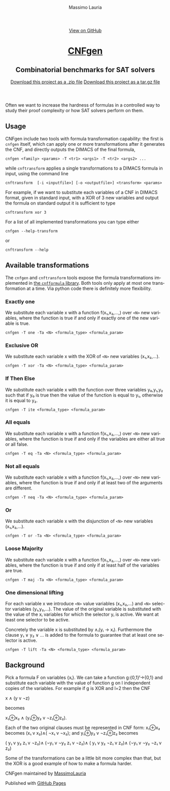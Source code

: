 #+TITLE:     CNFgen - formula transformations
#+AUTHOR:    Massimo Lauria
#+EMAIL:     lauria.massimo@gmail.com
#+LANGUAGE:  en
#+OPTIONS:   H:3 num:nil toc:nil \n:nil @:t ::t |:t ^:t -:t f:t *:t <:t
#+OPTIONS:   TeX:t LaTeX:t skip:nil d:nil todo:t pri:nil tags:not-in-toc
#+EXPORT_EXCLUDE_TAGS: noexport
#+HTML_HEAD_EXTRA: <meta charset='utf-8'>
#+HTML_HEAD_EXTRA: <meta http-equiv="X-UA-Compatible" content="chrome=1">
#+HTML_HEAD_EXTRA: <meta name="description" content="CNFgen: Combinatorial benchmarks for SAT solvers">
#+HTML_HEAD: <link rel="stylesheet" type="text/css" media="screen" href="stylesheets/stylesheet.css">
#+HTML_HEAD: <style type="text/css"> .title  { height: 0; margin: 0; display: none; } </style>


#+BEGIN_EXPORT html
<!-- HEADER -->
    <div id="header_wrap" class="outer">
        <header class="inner">
          <a id="forkme_banner" href="https://github.com/MassimoLauria/cnfgen">View on GitHub</a>

          <h1 id="project_title"><a id="project_title" href="http://massimolauria.net/cnfgen">CNFgen</a></h1>
          <h2 id="project_tagline">Combinatorial benchmarks for SAT solvers</h2>

            <section id="downloads">
              <a class="zip_download_link" href="https://github.com/MassimoLauria/cnfgen/zipball/master">Download this project as a .zip file</a>
              <a class="tar_download_link" href="https://github.com/MassimoLauria/cnfgen/tarball/master">Download this project as a tar.gz file</a>
            </section>
        </header>
    </div>
#+END_EXPORT
#+BEGIN_EXPORT html
    <div id="main_content_wrap" class="outer">
      <section id="main_content" class="inner">
#+END_EXPORT

Often we want to increase the hardness of formulas in a controlled way
to study their proof complexity or how SAT solvers perform on them.

* Usage

  CNFgen  include two  tools with  formula transformation  capability:
  the  first  is  =cnfgen=  itself,   which  can  apply  one  or  more
  transformations after it generates the CNF, and directly outputs the
  DIMACS of the final formula,

  : cnfgen <family> <params> -T <tr1> <args1> -T <tr2> <args2> ...

  while =cnftransform=  applies a  single transformations to  a DIMACS
  formula in input, using the command line

  : cnftransform  [-i <inputfile>] [-o <outputfile>] <transform> <params>
  
  For example,  if we want  to substitute each  variables of a  CNF in
  DIMACS  format,  given in  standard  input,  with  a  XOR of  3  new
  variables and output the formula on standard output it is sufficient
  to type

  : cnftransform xor 3
   
  For a list of all implemented transformations you can type either 
   
  : cnfgen --help-transform

  or
   
  : cnftransform --help

* Available transformations

  The   =cnfgen=  and   =cnftransform=   tools   expose  the   formula
  transformations implemented in [[http://cnfgen.readthedocs.org/en/latest/][the  =cnfformula= library]]. Both tools
  only apply  at most one  transformation at  a time. Via  python code
  there is definitely more flexibility.

*** Exactly one

    We substitute  each variable x  with a function  f(x₁,x₂,...,) over
    =<N>= new  variables, where  the function  is true  if and  only if
    exactly one of the new variable is true.

    : cnfgen -T one -Ta <N> <formula_type> <formula_param>

*** Exclusive OR

    We substitute each  variable x with the XOR of  =<N>= new variables
    (x₁,x₂,...).

    : cnfgen -T xor -Ta <N> <formula_type> <formula_param>

*** If Then Else

    We  substitute  each  variable  x  with  the  function  over  three
    variables y₀,y₁,y₂  such that if y₀  is true then the  value of the
    function is equal to y₁, otherwise it is equal to y₂.

    : cnfgen -T ite <formula_type> <formula_param>

*** All equals

    We substitute  each variable x  with a function  f(x₁,x₂,...,) over
    =<N>= new  variables, where  the function  is true  if and  only if
    the variables are either all true or all false.

    : cnfgen -T eq -Ta <N> <formula_type> <formula_param>

*** Not all equals

    We substitute  each variable x  with a function  f(x₁,x₂,...,) over
    =<N>= new  variables, where  the function  is true  if and  only if
    at least two of the arguments are different.

    : cnfgen -T neq -Ta <N> <formula_type> <formula_param>

*** Or

    We substitute  each variable  x with the  disjunction of  =<N>= new
    variables (x₁,x₂,...).

    : cnfgen -T or -Ta <N> <formula_type> <formula_param>

*** Loose Majority

    We substitute  each variable x  with a function  f(x₁,x₂,...,) over
    =<N>= new  variables, where  the function  is true  if and  only if
    at least half of the variables are true.

    : cnfgen -T maj -Ta <N> <formula_type> <formula_param>

*** One dimensional lifting

    For each variable x we introduce =<N>= value variables (x₁,x₂,...)
    and  =<N>=  selector  variables  (y₁,y₂,...).  The  value  of  the
    original  variable  is  substituted  with  the  value  of  the  xᵢ
    variables for  which the selector yᵢ  is active. We want  at least
    one selector to be active.

    Concretely  the  variable  x  is   substituted  by  ∧ᵢ(yᵢ  →  xᵢ).
    Furthermore the  clause y₁  ∨ y₂ ∨  … is added  to the  formula to
    guarantee that at least one selector is active.
 
    : cnfgen -T lift -Ta <N> <formula_type> <formula_param>

* Background

  Pick  a  formula F  on  variables  {xᵢ}.  We  can take  a  function
  g:{0,1}ˡ→{0,1}  and  substitute each  variable  with  the value  of
  function g on l independent copies of the variables. For example if
  g is XOR and l=2 then the CNF

  x ∧ (y v ¬z)

  becomes

  x₁⊕x₂ ∧ (y₁⊕y₂ v ¬z₁⊕z₂).

  Each of the  two original clauses must be represented  in CNF form:
  x₁⊕x₂ becomes (x₁ v x₂)∧( ¬x₁ v ¬x₂); and y₁⊕y₂ v ¬z₁⊕z₂ becomes

  ( y₁ v  y₂  z₁ v ¬z₂)∧
  (¬y₁ v ¬y₂  z₁ v ¬z₂)∧
  ( y₁ v  y₂ ¬z₁ v  z₂)∧
  (¬y₁ v ¬y₂ ¬z₁ v  z₂)

  Some of  the transformations can be  a little bit more  complex than
  that, but the XOR is a good example of how to make a formula harder.


#+BEGIN_EXPORT html
    </section></div>
#+END_EXPORT

#+BEGIN_EXPORT html
    <!-- FOOTER  -->
    <div id="footer_wrap" class="outer">
      <footer class="inner">
        <p class="copyright">CNFgen maintained by <a href="https://github.com/MassimoLauria">MassimoLauria</a></p>
        <p>Published with <a href="https://pages.github.com">GitHub Pages</a></p>
      </footer>
    </div>
#+END_EXPORT

# Local variables:
# org-html-preamble: nil
# org-html-postamble: nil
# org-html-toplevel-hlevel: 3
# org-html-head-include-default-style: nil
# End:

